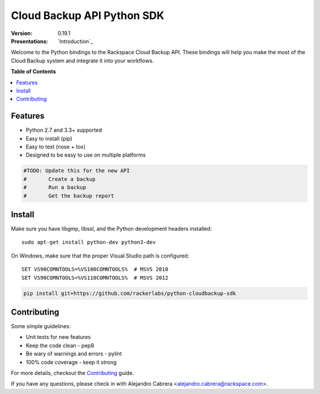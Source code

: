 ***************************
Cloud Backup API Python SDK
***************************

:version: 0.19.1
:Presentations: `Introduction`_

Welcome to the Python bindings to the Rackspace Cloud Backup
API. These bindings will help you make the most of the Cloud Backup
system and integrate it into your workflows.

**Table of Contents**

.. contents::
    :local:
    :depth: 2
    :backlinks: none

========
Features
========

* Python 2.7 and 3.3+ supported
* Easy to install (pip)
* Easy to test (nose + tox)
* Designed to be easy to use on multiple platforms

.. code-block:: python

	#TODO: Update this for the new API
	#	Create a backup
	#	Run a backup
	#	Get the backup report

=======
Install
=======

Make sure you have libgmp, libssl, and the Python development headers installed::

    sudo apt-get install python-dev python3-dev

On Windows, make sure that the proper Visual Studio path is configured::

    SET VS90COMNTOOLS=%VS100COMNTOOLS%  # MSVS 2010
    SET VS90COMNTOOLS=%VS110COMNTOOLS%  # MSVS 2012

.. code-block:: bash

    pip install git+https://github.com/rackerlabs/python-cloudbackup-sdk

============
Contributing
============

Some simple guidelines:

* Unit tests for new features
* Keep the code clean - pep8
* Be wary of warnings and errors - pylint
* 100% code coverage - keep it strong

For more details, checkout the `Contributing`_ guide.

If you have any questions, please check in with Alejandro Cabrera
<alejandro.cabrera@rackspace.com>.

.. _backup_config.json: https://github.com/rackerlabs/python-cloudbackup-sdk/blob/master/examples/create_a_backup/backup_config.json
.. _Contributing: https://github.com/rackerlabs/python-cloudbackup-sdk/blob/master/CONTRIBUTING.rst
